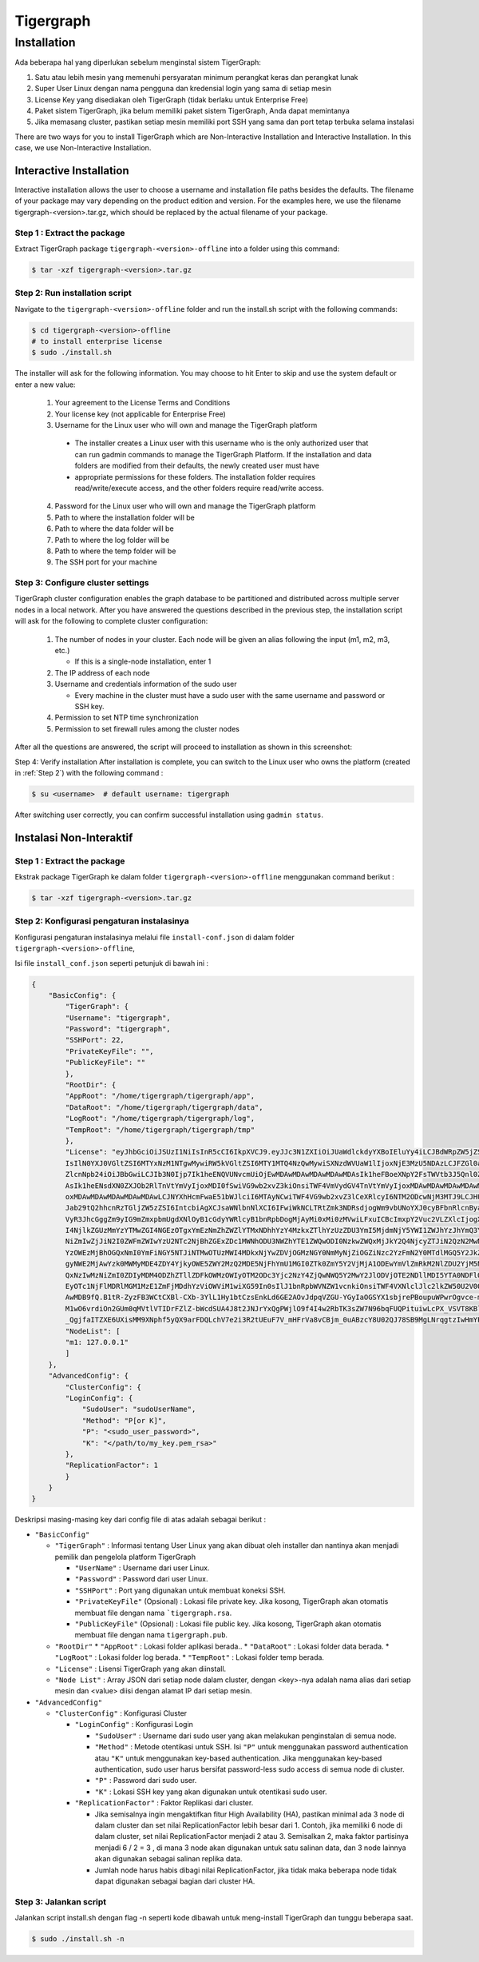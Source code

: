 Tigergraph
==========

Installation
------------

.. image:: pictures/TGLogo.png
  :width: 800
  :alt: TigerGraph Logo

Ada beberapa hal yang diperlukan sebelum menginstal sistem TigerGraph:

1.	Satu atau lebih mesin yang memenuhi persyaratan minimum perangkat keras dan perangkat lunak

2.	Super User Linux dengan nama pengguna dan kredensial login yang sama di setiap mesin

3.	License Key yang disediakan oleh TigerGraph (tidak berlaku untuk Enterprise Free)

4.	Paket sistem TigerGraph, jika belum memiliki paket sistem TigerGraph, Anda dapat memintanya

5.	Jika memasang cluster, pastikan setiap mesin memiliki port SSH yang sama dan port tetap terbuka selama instalasi


There are two ways for you to install TigerGraph which are Non-Interactive Installation and Interactive Installation.
In this case, we use Non-Interactive Installation.

Interactive Installation
~~~~~~~~~~~~~~~~~~~~~~~~

Interactive installation allows the user to choose a username and installation file paths besides the defaults. 
The filename of your package may vary depending on the product edition and version. For the examples here, we use 
the filename tigergraph-<version>.tar.gz, which should be replaced by the actual filename of your package.

Step 1  : Extract the package
+++++++++++++++++++++++++++++

Extract TigerGraph package ``tigergraph-<version>-offline`` into a folder using this command:

.. code-block:: console

    $ tar -xzf tigergraph-<version>.tar.gz

Step 2: Run installation script
+++++++++++++++++++++++++++++++

Navigate to the ``tigergraph-<version>-offline`` folder and run the install.sh script with the following commands:

.. code-block:: console

    $ cd tigergraph-<version>-offline
    # to install enterprise license
    $ sudo ./install.sh
    
The installer will ask for the following information. You may choose to hit Enter to skip and use the system default or enter a new value:

  #. Your agreement to the License Terms and Conditions
  #. Your license key (not applicable for Enterprise Free)
  #. Username for the Linux user who will own and manage the TigerGraph platform
  
    - The installer creates a Linux user with this username who is the only authorized user that can run 
      gadmin commands to manage the TigerGraph Platform. If the installation and data folders are modified 
      from their defaults, the newly created user must have
    - appropriate permissions for these folders. The installation folder requires read/write/execute access, 
      and the other folders require read/write access. 

  4. Password for the Linux user who will own and manage the TigerGraph platform
  #. Path to where the installation folder will be
  #. Path to where the data folder will be
  #. Path to where the log folder will be
  #. Path to where the temp folder will be
  #. The SSH port for your machine

Step 3: Configure cluster settings
++++++++++++++++++++++++++++++++++

TigerGraph cluster configuration enables the graph database to be partitioned and distributed across multiple 
server nodes in a local network. After you have answered the questions described in the previous step, the installation 
script will ask for the following to complete cluster configuration:

   #. The number of nodes in your cluster. Each node will be given an alias following the input (m1, m2, m3, etc.)
   
      * If this is a single-node installation, enter 1
   #. The IP address of each node
   #. Username and credentials information of the sudo user
   
      * Every machine in the cluster must have a sudo user with the same username and password or SSH key.
   #. Permission to set NTP time synchronization
   #. Permission to set firewall rules among the cluster nodes

After all the questions are answered, the script will proceed to installation as shown in this screenshot:

.. image:: pictures/FinishedScirpt.png
  :width: 800
  :alt: Script Example

Step 4: Verify installation
After installation is complete, you can switch to the Linux user who owns the platform (created in :ref:`Step 2`) with the following command :

.. code-block:: console

    $ su <username>  # default username: tigergraph

After switching user correctly, you can confirm successful installation using ``gadmin status``. 

   

Instalasi Non-Interaktif
~~~~~~~~~~~~~~~~~~~~~~~~

Step 1  : Extract the package
+++++++++++++++++++++++++++++

Ekstrak package TigerGraph ke dalam folder ``tigergraph-<version>-offline`` menggunakan command berikut : 

.. code-block:: console

    $ tar -xzf tigergraph-<version>.tar.gz

Step 2: Konfigurasi pengaturan instalasinya
+++++++++++++++++++++++++++++++++++++++++++

Konfigurasi pengaturan instalasinya melalui file ``install-conf.json`` di dalam folder ``tigergraph-<version>-offline``, 

Isi file ``install_conf.json`` seperti petunjuk di bawah ini :

.. code-block:: json

    {
        "BasicConfig": {
            "TigerGraph": {
            "Username": "tigergraph",
            "Password": "tigergraph",
            "SSHPort": 22,
            "PrivateKeyFile": "",
            "PublicKeyFile": ""
            },
            "RootDir": {
            "AppRoot": "/home/tigergraph/tigergraph/app",
            "DataRoot": "/home/tigergraph/tigergraph/data",
            "LogRoot": "/home/tigergraph/tigergraph/log",
            "TempRoot": "/home/tigergraph/tigergraph/tmp"
            },
            "License": "eyJhbGciOiJSUzI1NiIsInR5cCI6IkpXVCJ9.eyJJc3N1ZXIiOiJUaWdlckdyYXBoIEluYy4iLCJBdWRpZW5jZSI6IlRpZ2VyR3JhcGggRnJlZS
            IsIlN0YXJ0VGltZSI6MTYxNzM1NTgwMywiRW5kVGltZSI6MTY1MTQ4NzQwMywiSXNzdWVUaW1lIjoxNjE3MzU5NDAzLCJFZGl0aW9uIjoiRW50ZXJwcmlzZSIsIl
            ZlcnNpb24iOiJBbGwiLCJIb3N0Ijp7Ik1heENQVUNvcmUiOjEwMDAwMDAwMDAwMDAwMDAsIk1heFBoeXNpY2FsTWVtb3J5Qnl0ZXMiOjEwMDAwMDAwMDAwMDAwMD
            AsIk1heENsdXN0ZXJOb2RlTnVtYmVyIjoxMDI0fSwiVG9wb2xvZ3kiOnsiTWF4VmVydGV4TnVtYmVyIjoxMDAwMDAwMDAwMDAwMDAwLCJNYXhFZGdlTnVtYmVyIj
            oxMDAwMDAwMDAwMDAwMDAwLCJNYXhHcmFwaE51bWJlciI6MTAyNCwiTWF4VG9wb2xvZ3lCeXRlcyI6NTM2ODcwNjM3MTJ9LCJHU1QiOnsiRW5hYmxlIjp0cnVlLC
            Jab29tQ2hhcnRzTGljZW5zZSI6IntcbiAgXCJsaWNlbnNlXCI6IFwiWkNCLTRtZmk3NDRsdjogWm9vbUNoYXJ0cyBFbnRlcnByaXNlIGxpY2VuY2UgZm9yIFRpZ2
            VyR3JhcGggZm9yIG9mZmxpbmUgdXNlOyB1cGdyYWRlcyB1bnRpbDogMjAyMi0xMi0zMVwiLFxuICBcImxpY2Vuc2VLZXlcIjogXCI4Zjg2ZWQzM2Y0ZWJmYmE4YT
            I4NjlkZGUzMmYzYTMwZGI4NGEzOTgxYmEzNmZhZWZlYTMxNDhhYzY4MzkxZTlhYzUzZDU3YmI5MjdmNjY5YWI1ZWJhYzJhYmQ3YTFkNDBiM2UxNDRmZjIwMDYyZW
            NiZmIwZjJiN2I0ZWFmZWIwYzU2NTc2NjBhZGExZDc1MWNhODU3NWZhYTE1ZWQwODI0NzkwZWQxMjJkY2Q4NjcyZTJiN2QzN2MwNmE3MzFhYTc2MDIwM2FhYmMwYj
            YzOWEzMjBhOGQxNmI0YmFiNGY5NTJiNTMwOTUzMWI4MDkxNjYwZDVjOGMzNGY0NmMyNjZiOGZiNzc2YzFmN2Y0MTdlMGQ5Y2JkZGFlOTExNTFlY2Y3YmMzZDlkND
            gyNWE2MjAwYzk0MWMyMDE4ZDY4YjkyOWE5ZWY2MzQ2MDE5NjFhYmU1MGI0ZTk0ZmY5Y2VjMjA1ODEwYmVlZmRkM2NlZDU2YjM5NTVjYmE0YWIyMGNiNzc5MWE0Nm
            QxNzIwMzNiZmI0ZDIyMDM4ODZhZTllZDFkOWMzOWIyOTM2ODc3Yjc2NzY4ZjQwNWQ5Y2MwY2JlODVjOTE2NDllMDI5YTA0NDFlOGFmYjA2MzY4MTMxZGM1YTc1ND
            EyOTc1NjFlMDRlMGM1MzE1ZmFjMDdhYzViOWViM1wiXG59In0sIlJ1bnRpbWVNZW1vcnkiOnsiTWF4VXNlclJlc2lkZW50U2V0Qnl0ZXMiOjEwMDAwMDAwMDAwMD
            AwMDB9fQ.B1tR-ZyzFB3WCtCXBl-CXb-3YlL1Hy1btCzsEnkLd6GE2AOvJdpqVZGU-YGyIaOGSYX1sbjrePBoupuWPwrOgvce-mq_Qwp8eounoEOkuzYlTQXFj3l
            M1wO6vrdiOn2GUm0qMVtlVTIDrFZlZ-bWcdSUA4J8t2JNJrYxQgPWjlO9f4I4w2RbTK3sZW7N96bqFUQPituiwLcPX_VSVT8KBluM2WIH7CJitHl21IbnQbwScBw
            _QgjfaITZXE6UXisMM9XNphf5yQX9arFDQLchV7e2i3R2tUEuF7V_mHFrVa8vCBjm_0uABzcY8U02QJ78SB9MgLNrqgtzIwHmYP22KQ",
            "NodeList": [
            "m1: 127.0.0.1"
            ]
        },
        "AdvancedConfig": {
            "ClusterConfig": {
            "LoginConfig": {
                "SudoUser": "sudoUserName",
                "Method": "P[or K]",
                "P": "<sudo_user_password>",
                "K": "</path/to/my_key.pem_rsa>"
            },
            "ReplicationFactor": 1
            }
        }
    }

Deskripsi masing-masing key dari config file di atas adalah sebagai berikut :

* ``"BasicConfig"``

  * ``"TigerGraph"`` : Informasi tentang User Linux yang akan dibuat oleh installer dan nantinya akan menjadi pemilik dan pengelola platform TigerGraph

    * ``"UserName"`` : Username dari user Linux.
    * ``"Password"`` : Password dari user Linux.
    * ``"SSHPort"``  : Port yang digunakan untuk membuat koneksi SSH.
    * ``"PrivateKeyFile"`` (Opsional) : Lokasi file private key. Jika kosong, TigerGraph akan otomatis membuat file dengan nama ```tigergraph.rsa``.
    * ``"PublicKeyFile"`` (Opsional) : Lokasi file public key. Jika kosong, TigerGraph akan otomatis membuat file dengan nama  ``tigergraph.pub``.

  * ``"RootDir"``
    * ``"AppRoot"`` : Lokasi folder aplikasi berada..
    * ``"DataRoot"`` : Lokasi folder data berada.
    * ``"LogRoot"``  : Lokasi folder log berada.
    * ``"TempRoot"`` : Lokasi folder temp berada.

  * ``"License"`` : Lisensi TigerGraph yang akan diinstall.
  * ``"Node List"`` : Array JSON dari setiap node dalam cluster, dengan <key>-nya adalah nama alias dari setiap mesin dan <value> diisi dengan alamat IP dari setiap mesin. 

* ``"AdvancedConfig"``

  * ``"ClusterConfig"`` : Konfigurasi Cluster

    * ``"LoginConfig"`` : Konfigurasi Login

      * ``"SudoUser"`` : Username dari sudo user yang akan melakukan penginstalan di semua node.
      * ``"Method"``  : Metode otentikasi untuk SSH. Isi ``"P"`` untuk menggunakan password authentication atau ``"K"`` untuk menggunakan key-based authentication. Jika menggunakan key-based authentication, sudo user harus bersifat password-less sudo access di semua node di cluster.
      * ``"P"`` : Password dari sudo user.
      * ``"K"`` : Lokasi SSH key yang akan digunakan untuk otentikasi sudo user.

    * ``"ReplicationFactor"`` : Faktor Replikasi dari cluster.

      * Jika semisalnya ingin mengaktifkan fitur High Availability (HA), pastikan minimal ada 3 node di dalam cluster dan set nilai ReplicationFactor lebih besar dari 1. Contoh, jika memiliki 6 node di dalam cluster, set nilai ReplicationFactor menjadi 2 atau  3. Semisalkan 2, maka faktor partisinya menjadi 6 / 2 = 3 , di mana 3 node akan digunakan untuk satu salinan data, dan 3 node lainnya akan digunakan sebagai salinan replika data.
      * Jumlah node harus habis dibagi nilai ReplicationFactor, jika tidak maka beberapa node tidak dapat digunakan sebagai bagian dari cluster HA.

Step 3: Jalankan script 
+++++++++++++++++++++++

Jalankan script install.sh dengan flag -n seperti kode dibawah untuk meng-install TigerGraph dan tunggu beberapa saat.

.. code-block:: console
  
  $ sudo ./install.sh -n


